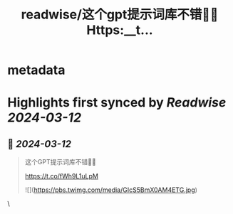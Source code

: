 :PROPERTIES:
:title: readwise/这个gpt提示词库不错👍🏻 Https:__t...
:END:


* metadata
:PROPERTIES:
:author: [[dotey on Twitter]]
:full-title: "这个gpt提示词库不错👍🏻 Https://t..."
:category: [[tweets]]
:url: https://twitter.com/dotey/status/1767402218699755898
:image-url: https://pbs.twimg.com/profile_images/561086911561736192/6_g58vEs.jpeg
:END:

* Highlights first synced by [[Readwise]] [[2024-03-12]]
** 📌 [[2024-03-12]]
#+BEGIN_QUOTE
这个GPT提示词库不错👍🏻

https://t.co/fWh9L1uLpM 

![](https://pbs.twimg.com/media/GIcS5BmX0AM4ETG.jpg) 
#+END_QUOTE\